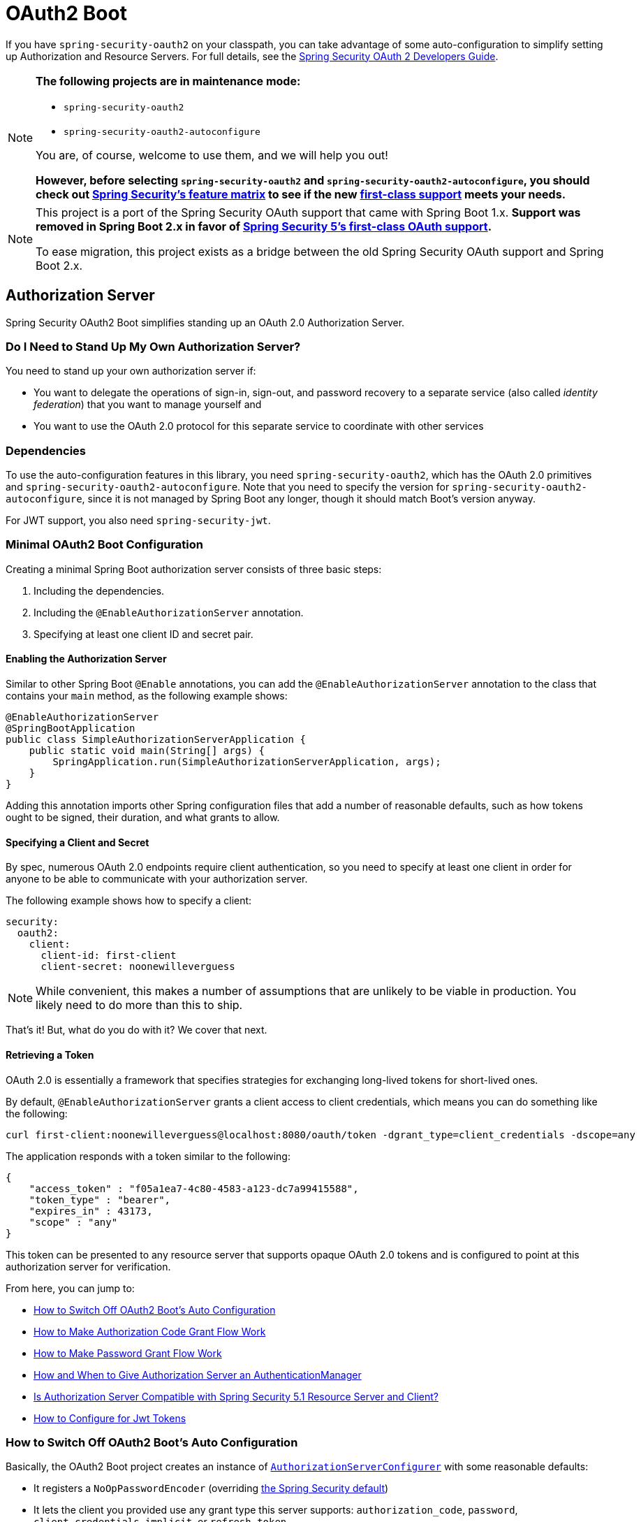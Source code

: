 [[boot-features-security-oauth2]]
= OAuth2 Boot

If you have `spring-security-oauth2` on your classpath, you can take advantage of some
auto-configuration to simplify setting up Authorization and Resource Servers. For full
details, see the https://projects.spring.io/spring-security-oauth/docs/oauth2.html[Spring
Security OAuth 2 Developers Guide].

[NOTE]
====
*The following projects are in maintenance mode:*

* `spring-security-oauth2`
* `spring-security-oauth2-autoconfigure`

You are, of course, welcome to use them, and we will help you out!

*However, before selecting `spring-security-oauth2` and `spring-security-oauth2-autoconfigure`,
you should check out https://github.com/spring-projects/spring-security/wiki/OAuth-2.0-Features-Matrix[Spring Security's feature matrix] to see if the new https://docs.spring.io/spring-security/site/docs/current/reference/htmlsingle/#oauth2client[first-class support] meets your needs.*
====

[NOTE]
====
This project is a port of the Spring Security OAuth support that came with Spring Boot 1.x.
*Support was removed in Spring Boot 2.x in favor of https://docs.spring.io/spring-security/site/docs/current/reference/htmlsingle/#oauth2client[Spring Security 5's first-class OAuth support].*

To ease migration, this project exists as a bridge between the old Spring Security OAuth
support and Spring Boot 2.x.
====

[[boot-features-security-oauth2-authorization-server]]
== Authorization Server

Spring Security OAuth2 Boot simplifies standing up an OAuth 2.0 Authorization Server.

=== Do I Need to Stand Up My Own Authorization Server?

You need to stand up your own authorization server if:

* You want to delegate the operations of sign-in, sign-out, and password recovery to a separate service (also called _identity federation_) that you want to manage yourself and
* You want to use the OAuth 2.0 protocol for this separate service to coordinate with other services

=== Dependencies

To use the auto-configuration features in this library, you need `spring-security-oauth2`, which has the OAuth 2.0 primitives and `spring-security-oauth2-autoconfigure`.
Note that you need to specify the version for `spring-security-oauth2-autoconfigure`, since it is not managed by Spring Boot any longer, though it should match Boot's version anyway.

For JWT support, you also need `spring-security-jwt`.

[[oauth2-boot-authorization-server-minimal]]
=== Minimal OAuth2 Boot Configuration

Creating a minimal Spring Boot authorization server consists of three basic steps:

. Including the dependencies.
. Including the `@EnableAuthorizationServer` annotation.
. Specifying at least one client ID and secret pair.

==== Enabling the Authorization Server

Similar to other Spring Boot `@Enable` annotations, you can add the `@EnableAuthorizationServer` annotation to the class that contains your `main` method, as the following example shows:

====
[source,java]
----
@EnableAuthorizationServer
@SpringBootApplication
public class SimpleAuthorizationServerApplication {
    public static void main(String[] args) {
        SpringApplication.run(SimpleAuthorizationServerApplication, args);
    }
}
----
====

Adding this annotation imports other Spring configuration files that add a number of reasonable defaults, such as how tokens ought to be signed, their duration, and what grants to allow.

==== Specifying a Client and Secret

By spec, numerous OAuth 2.0 endpoints require client authentication, so you need to specify at least one client in order for anyone to be able to communicate with your authorization server.

The following example shows how to specify a client:

====
[source,yaml]
----
security:
  oauth2:
    client:
      client-id: first-client
      client-secret: noonewilleverguess
----
====

NOTE: While convenient, this makes a number of assumptions that are unlikely to be viable in production.
You likely need to do more than this to ship.

That's it! But, what do you do with it? We cover that next.

==== Retrieving a Token

OAuth 2.0 is essentially a framework that specifies strategies for exchanging long-lived tokens for short-lived ones.

By default, `@EnableAuthorizationServer` grants a client access to client credentials, which means you can do something like the following:

====
[source,bash]
----
curl first-client:noonewilleverguess@localhost:8080/oauth/token -dgrant_type=client_credentials -dscope=any
----
====

The application responds with a token similar to the following:

====
[source,json]
----
{
    "access_token" : "f05a1ea7-4c80-4583-a123-dc7a99415588",
    "token_type" : "bearer",
    "expires_in" : 43173,
    "scope" : "any"
}
----
====

This token can be presented to any resource server that supports opaque OAuth 2.0 tokens and is configured to point at this authorization server for verification.

From here, you can jump to:

* <<oauth2-boot-authorization-server-disable>>
* <<oauth2-boot-authorization-server-authorization-code-grant>>
* <<oauth2-boot-authorization-server-password-grant>>
* <<oauth2-boot-authorization-server-authentication-manager>>
* <<oauth2-boot-authorization-server-spring-security-oauth2-resource-server>>
* https://projects.spring.io/spring-security-oauth/docs/oauth2.html#jwt-tokens[How to Configure for Jwt Tokens]

[[oauth2-boot-authorization-server-disable]]
=== How to Switch Off OAuth2 Boot's Auto Configuration

Basically, the OAuth2 Boot project creates an instance of https://projects.spring.io/spring-security-oauth/docs/oauth2.html#authorization-server-configuration[`AuthorizationServerConfigurer`] with some reasonable defaults:

* It registers a `NoOpPasswordEncoder` (overriding https://docs.spring.io/spring-security/site/docs/current/reference/htmlsingle/#core-services-password-encoding[the Spring Security default])
* It lets the client you provided use any grant type this server supports: `authorization_code`, `password`, `client_credentials`, `implicit`, or `refresh_token`.

Otherwise, it also tries to pick up a handful of beans, if they are defined -- namely:

* `AuthenticationManager`: For looking up end users (not clients)
* `TokenStore`: For generating and retrieving tokens
* `AccessTokenConverter`: For converting access tokens into different formats, such as JWT.

NOTE: While this documentation covers a bit of what each of these beans does, the https://projects.spring.io/spring-security-oauth/docs/oauth2.html[Spring Security OAuth documentation] is a better place to read up on its primitives

If you expose a bean of type `AuthorizationServerConfigurer`, none of this is done automatically.

So, for example, if you need to configure more than one client, change their allowed grant types, or use something better than the no-op password encoder (highly recommended!), then you want to expose your own `AuthorizationServerConfigurer`, as the following example shows:

====
[source,java]
----
@Configuration
public class AuthorizationServerConfig extends AuthorizationServerConfigurerAdapter {

    @Autowired DataSource dataSource;

    protected void configure(ClientDetailsServiceConfigurer clients) {
        clients
            .jdbc(this.dataSource)
            .passwordEncoder(PasswordEncoderFactories.createDelegatingPasswordEncoder());
    }
}
----
====

The preceding configuration causes OAuth2 Boot to no longer retrieve the client from environment properties and now falls back to the Spring Security password encoder default.

From here, you may want to learn more about:

* <<oauth2-boot-authorization-server-authorization-code-grant>>
* <<oauth2-boot-authorization-server-password-grant>>

[[oauth2-boot-authorization-server-authorization-code-grant]]
=== How to Make Authorization Code Grant Flow Work

With the default configuration, while the Authorization Code Flow is technically allowed, it is not completely configured.

This is because, in addition to what comes pre-configured, the Authorization Code Flow requires:

* End users
* An end-user login flow, and
* A redirect URI registered with the client

==== Adding End Users

In a typical Spring Boot application secured by Spring Security, https://docs.spring.io/spring-security/site/docs/current/reference/htmlsingle/#tech-userdetailsservice[users are defined by a `UserDetailsService`].
In that regard, an authorization server is no different, as the following example shows:

====
[source,java]
----
@EnableWebSecurity
public class WebSecurityConfig extends WebSecurityConfigurerAdapter {
    @Bean
    @Override
    public UserDetailsService userDetailsService() {
        return new InMemoryUserDetailsManager(
            User.withDefaultPasswordEncoder()
                .username("enduser")
                .password("password")
                .roles("USER")
                .build());
    }
}
----
====

Note that, as is typical of a Spring Security web application, users are defined in a `WebSecurityConfigurerAdapter` instance.

==== Adding an End-User Login Flow

Incidentally, adding an instance of `WebSecurityConfigurerAdapter` is all we need for now to add a form login flow for end users.
However, note that this is where any other configuration regarding the web application itself, not the OAuth 2.0 API, goes.

If you want to customize the login page, offer more than just form login for the user, or add additional support like password recovery, the `WebSecurityConfigurerAdapter` picks it up.

==== Registering a Redirect URI With the Client

OAuth2 Boot does not support configuring a redirect URI as a property -- say, alongside `client-id` and `client-secret`.

To add a redirect URI, you need to specify the client by using either `InMemoryClientDetailsService` or `JdbcClientDetailsService`.

Doing either means <<oauth2-boot-authorization-server-disabled,replacing the OAuth2 Boot-provided `AuthorizationServerConfigurer`>> with your own, as the following example shows:

====
[source,java]
----
@Configuration
public class AuthorizationServerConfig extends AuthorizationServerConfigurerAdapter {

    @Bean
    PasswordEncoder passwordEncoder() {
        return PasswordEncoderFactories.createDelegatingPasswordEncoder();
    }

    protected void configure(ClientDetailsServiceConfigurer clients) {
        clients
            .inMemory()
                .withClient("first-client")
                .secret(passwordEncoder().encode("noonewilleverguess"))
                .scopes("resource:read")
                .authorizedGrantTypes("authorization_code")
                .redirectUris("http://localhost:8081/oauth/login/client-app");
    }
}
----
====

[[oauth2-boot-testing-authorization-code-flow]]
==== Testing Authorization Code Flow

Testing OAuth can be tricky since it requires more than one server to see the full flow in action.
However, the first steps are straight-forward:

. Browse to http://localhost:8080/oauth/authorize?grant_type=authorization_code&response_type=code&client_id=first-client&state=1234
. The application, if the user is not logged in, redirects to the login page, at http://localhost:8080/login
. Once the user logs in, the application generates a code and redirects to the registered redirect URI -- in this case, http://localhost:8081/oauth/login/client-app

The flow could continue at this point by standing up any resource server that is configured for opaque tokens and is pointed at this authorization server instance.

[[oauth2-boot-authorization-server-password-grant]]
=== How to Make Password Grant Flow Work

With the default configuration, while the Password Flow is technically possible, it, like Authorization Code, is missing users.

That said, because the default configuration creates a user with a username of `user` and a randomly-generated password, you can hypothetically check the logs for the password and do the following:

====
[source,bash]
----
curl first-client:noonewilleverguess@localhost:8080/oauth/token -dgrant_type=password -dscope=any -dusername=user -dpassword=the-password-from-the-logs
----
====

When you run that command, you should get a token back.

More likely, though, you want to specify a set of users.

As was stated in <<oauth2-boot-authorization-server-authorization-code-grant>>, in Spring Security, users are typically specified in a `UserDetailsService` and this application is no different, as the following example shows:

====
[source,java]
----
@EnableWebSecurity
public class WebSecurityConfig extends WebSecurityConfigurerAdapter {
    @Bean
    @Override
    public UserDetailsService userDetailsService() {
        return new InMemoryUserDetailsManager(
            User.withDefaultPasswordEncoder()
                .username("enduser")
                .password("password")
                .roles("USER")
                .build());
    }
}
----
====

This is all we need to do. We do not need to override `AuthorizationServerConfigurer`, because the client ID and secret are specified as environment properties.

So, the following should now work:

====
[source,bash]
----
curl first-client:noonewilleverguess@localhost:8080/oauth/token -dgrant_type=password -dscope=any -dusername=enduser -dpassword=password
----
====

[[oauth2-boot-authorization-server-authentication-manager]]
=== How and When to Give Authorization Server an AuthenticationManager

This is a very common question and is not terribly intuitive when `AuthorizationServerEndpointsConfigurer` needs an `AuthenticationManager` instance to be specified.
The short answer is: Only when using <<oauth2-boot-authorization-server-password-grant,the Resource Owner Password Flow>>.

It helps to remember a few fundamentals:

* An `AuthenticationManager` is an abstraction for authenticating users. It typically needs some kind of `UserDetailsService` to be specified in order to be complete.
* End users are specified in a `WebSecurityConfigurerAdapter`.
* OAuth2 Boot, by default, automatically picks up any exposed `AuthenticationManager`.

However, not all flows require an `AuthenticationManager` because not all flows have end users involved.
For example, the Client Credentials flow asks for a token based only on the client's authority, not the end user's.
And the Refresh Token flow asks for a token based only on the authority of a refresh token.

Also, not all flows specifically require the OAuth 2.0 API itself to have an `AuthenticationManager`, either.
For example, the Authorization Code and Implicit flows verify the user when they login (application flow), not when the token (OAuth 2.0 API) is requested.

Only the Resource Owner Password flow returns a code based off of the end user's credentials.
This means that the Authorization Server only needs an `AuthenticationManager` when clients are using the Resource Owner Password flow.

The following example shows the Resource Owner Password flow:

[source,java]
----
.authorizedGrantTypes("password", ...)
----

In the preceding flow, your Authorization Server needs an instance of `AuthenticationManager`.

There are a few ways to do this (<<boot-features-security-oauth2-authorization-server,remember the fundamentals from earlier>>):

* Leave the OAuth2 Boot defaults (you are not exposing a `AuthorizationServerConfigurer`) and <<oauth2-boot-authorization-server-password-grant-user-details-service,expose a `UserDetailsService`>>.
* Leave the OAuth2 Boot defaults and <<oauth2-boot-authorization-server-password-grant-authentication-manager,expose an `AuthenticationManager`>>.
* Override `AuthorizationServerConfigurerAdapter` (removing OAuth2 Boot's defaults) and <<oauth2-boot-authorization-server-password-grant-authentication-configuration,depend on `AuthenticationConfiguration`>>.
* Override `AuthorizationServerConfigurerAdapter` and <<oauth2-boot-authorization-server-password-grant-autowired-authentication-manager,manually wire the `AuthenticationManager`>>.

[[oauth2-boot-authorization-server-password-grant-user-details-service]]
==== Exposing a `UserDetailsService`

End users are specified in a `WebSecurityConfigurerAdapter` through a `UserDetailsService`.
So, if you use the OAuth2 Boot defaults (meaning you haven't implemented a `AuthorizationServerConfigurer`), you can expose a `UserDetailsService` and be done, as the following example shows:

====
[source,java]
----
@EnableWebSecurity
public class WebSecurityConfig extends WebSecurityConfigurerAdapter {
    @Autowired DataSource dataSource;

    @Bean
    @Override
    public UserDetailsService userDetailsService() {
        return new JdbcUserDetailsManager(this.dataSource);
    }
}
----
====

[[oauth2-boot-authorization-server-password-grant-authentication-manager]]
==== Exposing an `AuthenticationManager`

In case you need to do more specialized configuration of the `AuthenticationManager`, you can do so in the `WebSecurityConfigurerAdapter` and then expose it, as the following example shows:

====
[source,java]
----
@EnableWebSecurity
public class WebSecurityConfig extends WebSecurityConfigurerAdapter {
    @Bean(BeansId.AUTHENTICATION_MANAGER)
    @Override
    public AuthenticationManager authenticationManagerBean() {
        return super.authenticationManagerBean();
    }

    @Override
    protected void configure(AuthenticationManagerBuilder auth) {
        auth.authenticationProvider(customAuthenticationProvider());
    }
}
----
====

If you use the OAuth2 Boot defaults, then it picks up the bean automatically.

[[oauth2-boot-authorization-server-password-grant-authentication-configuration]]
==== Depending on `AuthenticationConfiguration`

Any configured `AuthenticationManager` is available in `AuthenticationConfiguration`.
This means that, if you need to have an `AuthorizationServerConfigurer` (in which case you need to do your own autowiring), you can have it depend on `AuthenticationConfiguration` to get the `AuthenticationManager` bean, as the following class shows:

====
[source,java,indent=0]
----
@Component
public class CustomAuthorizationServerConfigurer extends
    AuthorizationServerConfigurerAdapter {

    AuthenticationManager authenticationManager;

    public CustomAuthorizationServerConfigurer(AuthenticationConfiguration authenticationConfiguration) {
        this.authenticationManager = authenticationConfiguration.getAuthenticationManager();
    }

    @Override
    public void configure(ClientDetailsServiceConfigurer clients) {
        // .. your client configuration that allows the password grant
    }

    @Override
    public void configure(AuthorizationServerEndpointsConfigurer endpoints) {
        endpoints.authenticationManager(authenticationManager);
    }
}
----

[source,java]
----
@EnableWebSecurity
public class WebSecurityConfig extends WebSecurityConfigurerAdapter {
    @Bean
    @Override
    public UserDetailsService userDetailsService() {
        return new MyCustomUserDetailsService();
    }
}
----
====

[[oauth2-boot-authorization-server-password-grant-autowired-authentication-manager]]
==== Manually Wiring An `AuthenticationManager`

In the most sophisticated case, where the `AuthenticationManager` needs special configuration and you have your own `AuthenticationServerConfigurer`, then you need to both create your own `AuthorizationServerConfigurerAdapter` and your own `WebSecurityConfigurerAdapter`:

====
[source,java,indent=0]
----
@Component
public class CustomAuthorizationServerConfigurer extends
    AuthorizationServerConfigurerAdapter {

    AuthenticationManager authenticationManager;

    public CustomAuthorizationServerConfigurer(AuthenticationManager authenticationManager) {
        this.authenticationManager = authenticationManager;
    }

    @Override
    public void configure(ClientDetailsServiceConfigurer clients) {
        // .. your client configuration that allows the password grant
    }

    @Override
    public void configure(AuthorizationServerEndpointsConfigurer endpoints) {
        endpoints.authenticationManager(authenticationManager);
    }
}
----

[source,java]
----
@EnableWebSecurity
public class WebSecurityConfig extends WebSecurityConfigurerAdapter {
    @Bean(BeansId.AUTHENTICATION_MANAGER)
    @Override
    public AuthenticationManager authenticationManagerBean() {
        return super.authenticationManagerBean();
    }

    @Override
    protected void configure(AuthenticationManagerBuilder auth) {
        auth.authenticationProvider(customAuthenticationProvider());
    }
}
----
====

[[oauth2-boot-authorization-server-spring-security-oauth2-resource-server]]
=== Is Authorization Server Compatible with Spring Security 5.1 Resource Server and Client?

No, not out of the box.
Spring Security 5.1 supports only JWT-encoded JWK-signed authorization, and Authorization Server does not ship with a JWK Set URI.

Basic support is possible, though.

In order to configure Authorization Server to be compatible with Spring Security 5.1 Resource Server, for example, you need to do the following:

* Configure it to use JWKs
* Add a JWK Set URI endpoint

[[oauth2-boot-authorization-server-spring-security-oauth2-resource-server-jwk]]
==== Configuring Authorization Server to Use JWKs

To change the format used for access and refresh tokens, you can change out the `AccessTokenConverter` and the `TokenStore`, as the following example shows:

====
[source,java]
----
@EnableAuthorizationServer
@Configuration
public class JwkSetConfiguration extends AuthorizationServerConfigurerAdapter {

	AuthenticationManager authenticationManager;
	KeyPair keyPair;

	public JwkSetConfiguration(AuthenticationConfiguration authenticationConfiguration,
			KeyPair keyPair) throws Exception {

		this.authenticationManager = authenticationConfiguration.getAuthenticationManager();
		this.keyPair = keyPair;
	}

    // ... client configuration, etc.

	@Override
	public void configure(AuthorizationServerEndpointsConfigurer endpoints) {
		// @formatter:off
		endpoints
			.authenticationManager(this.authenticationManager)
			.accessTokenConverter(accessTokenConverter())
			.tokenStore(tokenStore());
		// @formatter:on
	}

	@Bean
	public TokenStore tokenStore() {
		return new JwtTokenStore(accessTokenConverter());
	}

	@Bean
	public JwtAccessTokenConverter accessTokenConverter() {
		JwtAccessTokenConverter converter = new JwtAccessTokenConverter();
		converter.setKeyPair(this.keyPair);
		return converter;
	}
}
----
====

[[oauth2-boot-authorization-server-spring-security-oauth2-resource-server-jwk-set-uri]]
==== Add a JWK Set URI Endpoint

Spring Security OAuth does not support JWKs, nor does `@EnableAuthorizationServer` support adding more OAuth 2.0 API endpoints to its initial set.
However, we can add this with only a few lines.

First, you need to add another dependency: `com.nimbusds:nimbus-jose-jwt`. This gives you the appropriate JWK primitives.

Second, instead of using `@EnableAuthorizationServer`, you need to directlyu include its two `@Configuration` classes:

* `AuthorizationServerEndpointsConfiguration`: The `@Configuration` class for configuring the OAuth 2.0 API endpoints, such as what format to use for the tokens.
* `AuthorizationServerSecurityConfiguration`: The `@Configuration` class for the access rules around those endpoints.
This is the one that you need to extend, as shown in the following example:

====
[source,java]
----
@FrameworkEndpoint
class JwkSetEndpoint {
	KeyPair keyPair;

	public JwkSetEndpoint(KeyPair keyPair) {
		this.keyPair = keyPair;
	}

	@GetMapping("/.well-known/jwks.json")
	@ResponseBody
	public Map<String, Object> getKey(Principal principal) {
		RSAPublicKey publicKey = (RSAPublicKey) this.keyPair.getPublic();
		RSAKey key = new RSAKey.Builder(publicKey).build();
		return new JWKSet(key).toJSONObject();
	}
}
----

[source,java]
----
@Configuration
class JwkSetEndpointConfiguration extends AuthorizationServerSecurityConfiguration {
	@Override
	protected void configure(HttpSecurity http) throws Exception {
		super.configure(http);
		http
			.requestMatchers()
				.mvcMatchers("/.well-known/jwks.json")
				.and()
			.authorizeRequests()
				.mvcMatchers("/.well-known/jwks.json").permitAll();
	}
}
----
====

Then, since you do not need to change `AuthorizationServerEndpointsConfiguration`, you can `@Import` it instead of using `@EnableAuthorizationServer`, as the following example shows:

====
[source,java]
----
@Import(AuthorizationServerEndpointsConfiguration.class)
@Configuration
public class JwkSetConfiguration extends AuthorizationServerConfigurerAdapter {

    // ... the rest of the configuration from the previous section
}
----
====

==== Testing Against Spring Security 5.1 Resource Server

Now you can POST to the `/oauth/token` endpoint (<<oauth2-boot-testing-authorization-code-flow,as before>>) to obtain a token and then present that to a https://github.com/spring-projects/spring-security/tree/master/samples/boot/oauth2resourceserver[Spring Security 5.1 Resource Server].

[[boot-features-security-oauth2-resource-server]]
== Resource Server

Spring Security OAuth2 Boot simplifies protecting your resources using Bearer Token authentication in two different token formats: JWT and Opaque.

=== Dependencies

To use the auto-configuration features in this library, you need `spring-security-oauth2`, which has the OAuth 2.0 primitives and `spring-security-oauth2-autoconfigure`.
Note that you need to specify the version for `spring-security-oauth2-autoconfigure`, since it is not managed by Spring Boot any longer, though it should match Boot's version anyway.

For JWT support, you also need `spring-security-jwt`.

[[oauth2-boot-resource-server-minimal]]
=== Minimal OAuth2 Boot Configuration

Creating a minimal Spring Boot resource server consists of three basic steps:

. Including the dependencies.
. Including the `@EnableResourceServer` annotation.
. Specifying a strategy for verifying the bearer token.

==== Enabling the Resource Server

Similar to other Spring Boot `@Enable` annotations, you can add the `@EnableResourceServer` annotation to the class that contains your `main` method, as the following example shows:

====
[source,java]
----
@EnableResourceServer
@SpringBootApplication
public class SimpleAuthorizationServerApplication {
    public static void main(String[] args) {
        SpringApplication.run(SimpleAuthorizationServerApplication, args);
    }
}
----
====

Adding this annotation adds the `OAuth2AuthenticationProcessingFilter`, though it will need one more configuration to know how to appropriately process and validate tokens.

==== Specifying a Token Verification Strategy

Bearer Tokens typically come in one of two forms: JWT-encoded or opaque. You will need to configure the resource server with one or the other strategy.

===== JWT

To indicate JWT, simply specify the JWK Set Uri hosted on your Authorization Server:

====
[source,yaml]
----
spring:
  security:
    oauth2:
      resource:
        jwk:
          key-set-uri: https://issuer/.well-known/jwks.json
----
====

Instead of a JWK Set Uri, you can also specify a key.

Note that with this configuration, your authorization server needs to be up in order for Resource Server to start up.

===== Opaque

To indicate opaque, simply specify the Authorization Server endpoint that knows how to decode the token:

====
[source,yaml]
----
spring:
  security:
    oauth2:
      resource:
        token-info-uri: https://issuer/oauth2/introspect
----
====

NOTE: It's likely this endpoint requires some kind of authorization separate from the token itself, for example, client authentication.

That's it! But, what do you do with it? We cover that next.

==== Accessing a Resource

To confirm that Resource Server is correctly processing tokens, you can add a simple controller endpoint like so:

====
[source,java]
----
@RestController
public class SimpleController
	@GetMapping("/whoami")
	public String whoami(@AuthenticationPrincipal(expression="name") String name) {
		return name;
    }
}
----
====

Then, obtain an active access token from your Authorization Server and present it to the Resource Server:

====
[source,bash]
----
curl -H "Authorization: $TOKEN" http://localhost:8080/whoami
----
====

And you should see the value of the `user_name` attribute in the token.

From this point, you may want to learn more about three alternative ways to authenticate using bearer tokens:

* <<oauth2-boot-resource-server-jwt-single-key>>
* <<oauth2-boot-resource-server-token-info>>
* <<oauth2-boot-resource-server-user-info>>

[[oauth2-boot-resource-server-jwt-single-key]]
=== How to Use JWT with a Single Key

Instead of a JWK Set endpoint, you may have a local key you want to configure for verification.
While this is weaker due to the key being static, it may be necessary in your situation.

Configuring the resource server with the appropriate symmetric key or PKCS#8 PEM-encoded public key is simple, as can be seen below:

====
[source,yaml]
----
spring:
  security:
    oauth2:
      resource:
        jwt:
          key-value: |
            -----BEGIN PUBLIC KEY-----
            MIIBIjANBgkqhkiG9w0BAQEFAAOCAQ8AMIIBCgKC...
            -----END PUBLIC KEY-----
----
====

TIP: The pipe in yaml indicates a multi-line property value.

You can also instead supply a `key-store`, `key-store-password`, `key-alias`, and `key-password` properties.

Or you can use the `key-uri` endpoint to get the key remotely from your authorization server, which is something of a happy medium between static, local configuration and a JWK Set endpoint.

[[oauth2-boot-resource-server-token-info]]
=== How to Configure the Token Info Endpoint

The token info endpoint, also sometimes called the introspection endpoint, likely requires some kind of client authentication, either Basic or Bearer.
Generally speaking, the bearer token in the `SecurityContext` won't suffice since that is tied to the user.
Instead, you'll need to specify credentials that represent this client, like so:

====
[source,yaml]
----
spring:
  security:
    oauth2:
      client:
        clientId: client-id
        clientSecret: client-secret
      resource:
        tokenInfoUri: https://issuer/oauth2/check_token
----
====

By default, this will use Basic authentication, using the configured credentials, to authenticate against the token info endpoint.

[[oauth2-boot-resource-server-user-info]]
=== How to Configure the User Info Endpoint

It's atypical for a resource server to need to call a user info endpoint.
This is because, fundamentally, a resource server is about authorizing a request, not authenticating it.
That said, it is at times necessary.

If you specify a user info endpoint like so:

====
[source,yaml]
----
spring:
  security:
    oauth2:
      resource:
        userInfoUri: https://issuer/oauth2/userinfo
----
====

Then Resource Server will send it the bearer token that is part of the request and enhance the `Authentication` object with the result.

[[oauth2-boot-resource-server-custom-user-info]]
==== Customizing the User Info Request

Internally, Resource Server uses an `OAuth2RestTemplate` to invoke the `/userinfo` endpoint.
At times, it may be necessary to add filters or perform other customization for this invocation.
To customize the creation of this bean, you can expose a `UserInfoRestTemplateCustomizer`, like so:

====
[source,java]
----
@Bean
public UserInfoRestTemplateCustomizer customHeader() {
	return restTemplate ->
			restTemplate.getInterceptors().add(new MyCustomInterceptor());
}
----
====

This bean will be handed to a `UserInfoTemplateFactory` which will add other configurations helpful to coordinating with the `/userinfo` endpoint.

And, of course, you can replace the `UserInfoTemplateFactory` completely, if you need complete control over `OAuth2RestTemplate`'s configuration.

[[oauth2-boot-resource-server-authorization]]
=== Customizing Authorization Rules

Similar to how Spring Security works, you can customize authorization rules by endpoint in Spring Security OAuth, like so:

====
[source,java]
----

public class HasAuthorityConfig
		extends ResourceServerConfigurerAdapter {

	@Override
	public void configure(HttpSecurity http) throws Exception {
		// @formatter:off
		http
			.authorizeRequests()
				.antMatchers("/flights/**").hasAuthority("#oauth2.hasScope('message:read')")
				.anyRequest().authenticated();
		// @formatter:on
	}
----
====

Though, note that if a server is configured both as a resource server and as an authorization server, then there are certain endpoint that require special handling.
To avoid configuring over the top of those endpoints (like `/token`), it would be better to isolate your resource server endpoints to a targeted directory like so:

====
[source,java]
----

public class ResourceServerEndpointConfig
		extends ResourceServerConfigurerAdapter {

	@Override
	public void configure(HttpSecurity http) throws Exception {
		// @formatter:off
		http
			.antMatchers("/resourceA/**", "/resourceB/**")
			.authorizeRequests()
				.antMatchers("/resourceA/**").hasAuthority("#oauth2.hasScope('resourceA:read')")
				.antMatchers("/resourceB/**").hasAuthority("#oauth2.hasScope('resourceB:read')")
				.anyRequest().authenticated();
		// @formatter:on
	}
----
====

As the above configuration will target your resource endpoints and not affect authorization server-specific endpoints.

[[oauth2-boot-resource-server-less-common]]
=== Less Common Features

[[oauth2-boot-resource-server-token-type]]
==== Changing the Token Type

Google and certain other third-party identity providers are more strict about the token type name that is sent in the headers to the user info endpoint.
The default is `Bearer`, which suits most providers and matches the spec.
However, if you need to change it, you can set `security.oauth2.resource.token-type`.

[[oauth2-boot-resource-server-filter-order]]
==== Changing the Filter Order

OAuth2 resources are protected by a filter chain with the order specified by `security.oauth2.resource.filter-order`.
The default is, after the filter, protecting the actuator endpoints (so actuator endpoints stay on HTTP Basic unless you change the order).

[[oauth2-boot-resource-server-permit-error]]
==== Permitting the /error Endpoint

Resource Server, when also configured as a client, may rely on a request-scoped `OAuth2ClientContext` bean during the authentication process.
And, in some error situations, Resource Server forwards to the ERROR servlet dispatcher.

By default, request-scoped beans aren't available in the ERROR dispatch.
And, because of this, you may see a complaint about the `OAuth2ClientContext` bean not being available.

The simplest approach may be to permit the `/error` endpoint, so that Resource Server doesn't try and authenticate the request:

====
[source,java]
----
public class PermitErrorConfig extends ResourceServerConfigurerAdapter {
    @Override
	public void configure(HttpSecurity http) throws Exception {
		// @formatter:off
		http
			.authorizeRequests()
				.antMatchers("/error").permitAll()
				.anyRequest().authenticated();
		// @formatter:on
	}
}
----
====

Other solutions are to configure Spring so that the `RequestContextFilter` is registered with the error dispatch or to register a `RequestContextListener` bean.

[[boot-features-security-custom-user-info-client]]
== Client

To make your web application into an OAuth2 client, you can add `@EnableOAuth2Client` and
Spring Boot creates an `OAuth2ClientContext` and `OAuth2ProtectedResourceDetails` that
are necessary to create an `OAuth2RestOperations`. Spring Boot does not automatically
create such a bean, but you can easily create your own, as the following example shows:

====
[source,java,indent=0]
----

    @Bean
    public OAuth2RestTemplate oauth2RestTemplate(OAuth2ClientContext oauth2ClientContext,
            OAuth2ProtectedResourceDetails details) {
        return new OAuth2RestTemplate(details, oauth2ClientContext);
    }
----
====

NOTE: You may want to add a qualifier and review your configuration, as more than one
`RestTemplate` may be defined in your application.

This configuration uses `security.oauth2.client.*` as credentials (the same as you might
be using in the Authorization Server). However, in addition, it needs to know the
authorization and token URIs in the Authorization Server, as the following example shows:

====
.application.yml
[source,yaml,indent=0]
----
security:
  oauth2:
    client:
      clientId: bd1c0a783ccdd1c9b9e4
      clientSecret: 1a9030fbca47a5b2c28e92f19050bb77824b5ad1
      accessTokenUri: https://github.com/login/oauth/access_token
      userAuthorizationUri: https://github.com/login/oauth/authorize
      clientAuthenticationScheme: form
----
====

An application with this configuration redirects to Github for authorization when you
attempt to use the `OAuth2RestTemplate`. If you are already signed into Github. you should not
even notice that it has authenticated.  These specific credentials work only if your
application is running on port 8080 (you can register your own client application in Github or other
provider for more flexibility).

To limit the scope that the client asks for when it obtains an access token, you can set
`security.oauth2.client.scope` (comma separated or an array in YAML). By default, the scope
is empty, and it is up to Authorization Server to decide what the defaults should be
(usually depending on the settings in the client registration that it holds).

NOTE: There is also a setting for `security.oauth2.client.client-authentication-scheme`,
which defaults to `header` (but you might need to set it to `form` if, like Github for
instance, your OAuth2 provider does not like header authentication). In fact, the
`security.oauth2.client.*` properties are bound to an instance of
`AuthorizationCodeResourceDetails`, so all of its properties can be specified.

TIP: In a non-web application, you can still create an `OAuth2RestOperations`, and it
is still wired into the `security.oauth2.client.*` configuration. In this case, you are asking for is a
"`client credentials token grant`" if you use it (and there is no
need to use `@EnableOAuth2Client` or `@EnableOAuth2Sso`). To prevent that infrastructure
being defined, remove the `security.oauth2.client.client-id` from your configuration
(or make it be an empty string).

[[boot-features-security-oauth2-single-sign-on]]
== Single Sign On

You can use an OAuth2 Client to fetch user details from the provider (if such features are
available) and then convert them into an `Authentication` token for Spring Security.
The Resource Server (<<boot-features-security-oauth2-resource-server,described earlier>>) supports this through the `user-info-uri` property. This is the basis
for a Single Sign On (SSO) protocol based on OAuth2, and Spring Boot makes it easy to
participate by providing an annotation `@EnableOAuth2Sso`. The Github client shown in the preceding section can
protect all its resources and authenticate by using the Github `/user/` endpoint, by adding
that annotation and declaring where to find the endpoint (in addition to the
`security.oauth2.client.*` configuration already listed earlier):

.application.yml
====
[source,yaml,indent=0]]
----
security:
  oauth2:
# ...
  resource:
    userInfoUri: https://api.github.com/user
    preferTokenInfo: false
----
====

Since all paths are secure by default, there is no "`home`" page that you can show to
unauthenticated users and invite them to login (by visiting the `/login` path, or the
path specified by `security.oauth2.sso.login-path`).

To customize the access rules or paths to protect s(o you can add a "`home`" page for
instance,) you can add `@EnableOAuth2Sso` to a `WebSecurityConfigurerAdapter`. The
annotation causes it to be decorated and enhanced with the necessary pieces to get
the `/login` path working. In the following example, we simply allow unauthenticated access
to the home page at `/` and keep the default for everything else:

====
[source,java,indent=0]
----
@Configuration
public class WebSecurityConfiguration extends WebSecurityConfigurerAdapter {

    @Override
    protected void configure(HttpSecurity http) throws Exception {
        http
            .authorizeRequests()
                .mvcMatchers("/").permitAll()
                .anyRequest().authenticated();
    }
}
----
====

Also, note that, since all endpoints are secure by default, this includes any default
error handling endpoints -- for example, the `/error` endpoint. This means that, if
there is some problem during Single Sign On that requires the application to redirect
to the `/error` page, this can cause an infinite redirect between the identity
provider and the receiving application.

First, think carefully about making an endpoint insecure, as you may find that the
behavior is simply evidence of a different problem. However, this behavior can be
addressed by configuring the application to permit `/error`, as the following example shows:

====
[source,java,indent=0]
----
@Configuration
public class WebSecurityConfiguration extends WebSecurityConfigurerAdapter {

    @Override
    protected void configure(HttpSecurity http) throws Exception {
        http
            .authorizeRequests()
                .antMatchers("/error").permitAll()
                .anyRequest().authenticated();
    }
}
----
====

:numbered!:
[appendix]
[[common-application-properties]]
== Common Application Properties
You can specify various properties inside your `application.properties` or `application.yml`
files or as command line switches. This section provides a list of common Spring Boot
properties and references to the underlying classes that consume them.

NOTE: Property contributions can come from additional jar files on your classpath, so
you should not consider this an exhaustive list. It is also perfectly legitimate to define
your own properties.

WARNING: This sample file is meant as a guide only. Do **not** copy and paste the entire
content into your application. Rather, pick only the properties that you need.

====
[source,properties,indent=0,subs="verbatim,attributes,macros"]
----
# SECURITY OAUTH2 CLIENT (link:../../api/org/springframework/boot/autoconfigure/security/oauth2/OAuth2ClientProperties.html[OAuth2ClientProperties])
security.oauth2.client.client-id= # OAuth2 client id.
security.oauth2.client.client-secret= # OAuth2 client secret. A random secret is generated by default

# SECURITY OAUTH2 RESOURCES (link:../../api/org/springframework/boot/autoconfigure/security/oauth2/resource/ResourceServerProperties.html[ResourceServerProperties])
security.oauth2.resource.id= # Identifier of the resource.
security.oauth2.resource.jwt.key-uri= # The URI of the JWT token. Can be set if the value is not available and the key is public.
security.oauth2.resource.jwt.key-value= # The verification key of the JWT token. Can either be a symmetric secret or PEM-encoded RSA public key.
security.oauth2.resource.jwk.key-set-uri= # The URI for getting the set of keys that can be used to validate the token.
security.oauth2.resource.prefer-token-info=true # Use the token info, can be set to false to use the user info.
security.oauth2.resource.service-id=resource #
security.oauth2.resource.token-info-uri= # URI of the token decoding endpoint.
security.oauth2.resource.token-type= # The token type to send when using the userInfoUri.
security.oauth2.resource.user-info-uri= # URI of the user endpoint.

# SECURITY OAUTH2 SSO (link:../../api/org/springframework/boot/autoconfigure/security/oauth2/client/OAuth2SsoProperties.html[OAuth2SsoProperties])
security.oauth2.sso.login-path=/login # Path to the login page, i.e. the one that triggers the redirect to the OAuth2 Authorization Server
----
====
